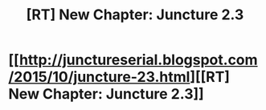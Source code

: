 #+TITLE: [RT] New Chapter: Juncture 2.3

* [[http://junctureserial.blogspot.com/2015/10/juncture-23.html][[RT] New Chapter: Juncture 2.3]]
:PROPERTIES:
:Author: AHatfulOfBomb
:Score: 10
:DateUnix: 1444573282.0
:DateShort: 2015-Oct-11
:END:
